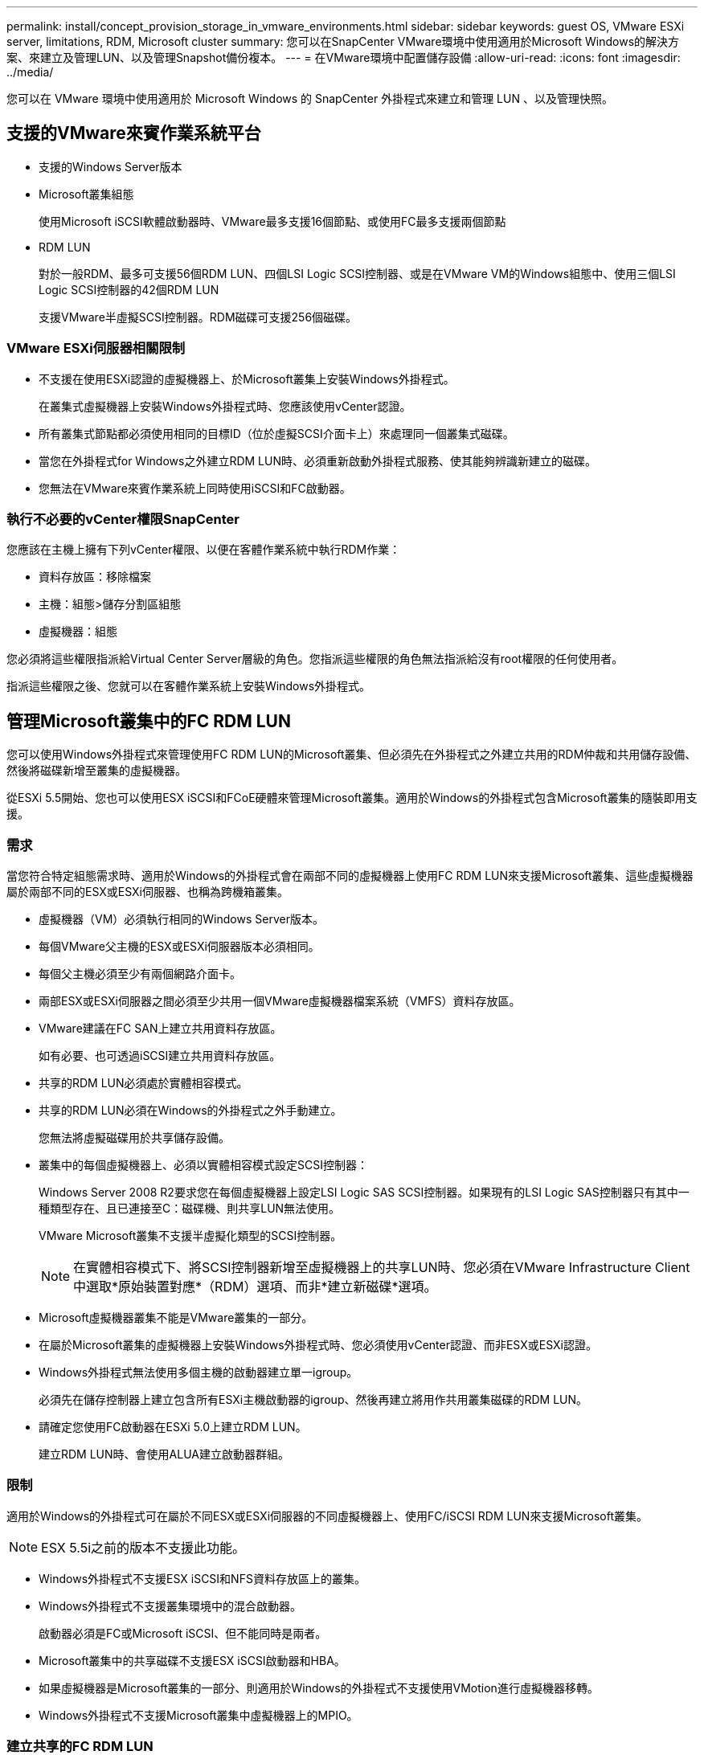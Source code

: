 ---
permalink: install/concept_provision_storage_in_vmware_environments.html 
sidebar: sidebar 
keywords: guest OS, VMware ESXi server, limitations, RDM, Microsoft cluster 
summary: 您可以在SnapCenter VMware環境中使用適用於Microsoft Windows的解決方案、來建立及管理LUN、以及管理Snapshot備份複本。 
---
= 在VMware環境中配置儲存設備
:allow-uri-read: 
:icons: font
:imagesdir: ../media/


[role="lead"]
您可以在 VMware 環境中使用適用於 Microsoft Windows 的 SnapCenter 外掛程式來建立和管理 LUN 、以及管理快照。



== 支援的VMware來賓作業系統平台

* 支援的Windows Server版本
* Microsoft叢集組態
+
使用Microsoft iSCSI軟體啟動器時、VMware最多支援16個節點、或使用FC最多支援兩個節點

* RDM LUN
+
對於一般RDM、最多可支援56個RDM LUN、四個LSI Logic SCSI控制器、或是在VMware VM的Windows組態中、使用三個LSI Logic SCSI控制器的42個RDM LUN

+
支援VMware半虛擬SCSI控制器。RDM磁碟可支援256個磁碟。





=== VMware ESXi伺服器相關限制

* 不支援在使用ESXi認證的虛擬機器上、於Microsoft叢集上安裝Windows外掛程式。
+
在叢集式虛擬機器上安裝Windows外掛程式時、您應該使用vCenter認證。

* 所有叢集式節點都必須使用相同的目標ID（位於虛擬SCSI介面卡上）來處理同一個叢集式磁碟。
* 當您在外掛程式for Windows之外建立RDM LUN時、必須重新啟動外掛程式服務、使其能夠辨識新建立的磁碟。
* 您無法在VMware來賓作業系統上同時使用iSCSI和FC啟動器。




=== 執行不必要的vCenter權限SnapCenter

您應該在主機上擁有下列vCenter權限、以便在客體作業系統中執行RDM作業：

* 資料存放區：移除檔案
* 主機：組態>儲存分割區組態
* 虛擬機器：組態


您必須將這些權限指派給Virtual Center Server層級的角色。您指派這些權限的角色無法指派給沒有root權限的任何使用者。

指派這些權限之後、您就可以在客體作業系統上安裝Windows外掛程式。



== 管理Microsoft叢集中的FC RDM LUN

您可以使用Windows外掛程式來管理使用FC RDM LUN的Microsoft叢集、但必須先在外掛程式之外建立共用的RDM仲裁和共用儲存設備、然後將磁碟新增至叢集的虛擬機器。

從ESXi 5.5開始、您也可以使用ESX iSCSI和FCoE硬體來管理Microsoft叢集。適用於Windows的外掛程式包含Microsoft叢集的隨裝即用支援。



=== 需求

當您符合特定組態需求時、適用於Windows的外掛程式會在兩部不同的虛擬機器上使用FC RDM LUN來支援Microsoft叢集、這些虛擬機器屬於兩部不同的ESX或ESXi伺服器、也稱為跨機箱叢集。

* 虛擬機器（VM）必須執行相同的Windows Server版本。
* 每個VMware父主機的ESX或ESXi伺服器版本必須相同。
* 每個父主機必須至少有兩個網路介面卡。
* 兩部ESX或ESXi伺服器之間必須至少共用一個VMware虛擬機器檔案系統（VMFS）資料存放區。
* VMware建議在FC SAN上建立共用資料存放區。
+
如有必要、也可透過iSCSI建立共用資料存放區。

* 共享的RDM LUN必須處於實體相容模式。
* 共享的RDM LUN必須在Windows的外掛程式之外手動建立。
+
您無法將虛擬磁碟用於共享儲存設備。

* 叢集中的每個虛擬機器上、必須以實體相容模式設定SCSI控制器：
+
Windows Server 2008 R2要求您在每個虛擬機器上設定LSI Logic SAS SCSI控制器。如果現有的LSI Logic SAS控制器只有其中一種類型存在、且已連接至C：磁碟機、則共享LUN無法使用。

+
VMware Microsoft叢集不支援半虛擬化類型的SCSI控制器。

+

NOTE: 在實體相容模式下、將SCSI控制器新增至虛擬機器上的共享LUN時、您必須在VMware Infrastructure Client中選取*原始裝置對應*（RDM）選項、而非*建立新磁碟*選項。

* Microsoft虛擬機器叢集不能是VMware叢集的一部分。
* 在屬於Microsoft叢集的虛擬機器上安裝Windows外掛程式時、您必須使用vCenter認證、而非ESX或ESXi認證。
* Windows外掛程式無法使用多個主機的啟動器建立單一igroup。
+
必須先在儲存控制器上建立包含所有ESXi主機啟動器的igroup、然後再建立將用作共用叢集磁碟的RDM LUN。

* 請確定您使用FC啟動器在ESXi 5.0上建立RDM LUN。
+
建立RDM LUN時、會使用ALUA建立啟動器群組。





=== 限制

適用於Windows的外掛程式可在屬於不同ESX或ESXi伺服器的不同虛擬機器上、使用FC/iSCSI RDM LUN來支援Microsoft叢集。


NOTE: ESX 5.5i之前的版本不支援此功能。

* Windows外掛程式不支援ESX iSCSI和NFS資料存放區上的叢集。
* Windows外掛程式不支援叢集環境中的混合啟動器。
+
啟動器必須是FC或Microsoft iSCSI、但不能同時是兩者。

* Microsoft叢集中的共享磁碟不支援ESX iSCSI啟動器和HBA。
* 如果虛擬機器是Microsoft叢集的一部分、則適用於Windows的外掛程式不支援使用VMotion進行虛擬機器移轉。
* Windows外掛程式不支援Microsoft叢集中虛擬機器上的MPIO。




=== 建立共享的FC RDM LUN

在使用FC RDM LUN在Microsoft叢集中的節點之間共用儲存設備之前、您必須先建立共用仲裁磁碟和共用儲存磁碟、然後將它們新增至叢集中的兩個虛擬機器。

共用磁碟並非使用Windows的外掛程式建立。您應該建立共享LUN、然後將其新增至叢集中的每個虛擬機器。如需相關資訊，請參閱 https://techdocs.broadcom.com/us/en/vmware-cis/vsphere/vsphere/6-7/setup-for-failover-clustering-and-microsoft-cluster-service.html["跨實體主機叢集虛擬機器"^]。
